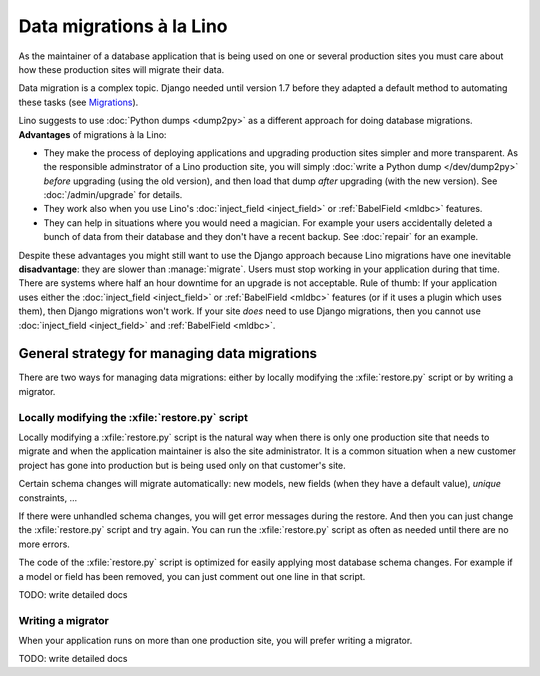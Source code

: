 .. _lino.datamig:

=========================
Data migrations à la Lino
=========================

As the maintainer of a database application that is being used on one
or several production sites you must care about how these production
sites will migrate their data.

Data migration is a complex topic. Django needed until version 1.7
before they adapted a default method to automating these tasks (see
`Migrations
<https://docs.djangoproject.com/en/2.2/topics/migrations/>`_).

Lino suggests to use :doc:`Python dumps <dump2py>` as a different
approach for doing database migrations.  **Advantages** of migrations
à la Lino:

- They make the process of deploying applications and upgrading
  production sites simpler and more transparent.  As the responsible
  adminstrator of a Lino production site, you will simply :doc:`write
  a Python dump </dev/dump2py>` *before* upgrading (using the old
  version), and then load that dump *after* upgrading (with the new
  version). See :doc:`/admin/upgrade` for details.

- They work also when you use Lino's :doc:`inject_field
  <inject_field>` or :ref:`BabelField <mldbc>` features.

- They can help in situations where you would need a magician. For
  example your users accidentally deleted a bunch of data from their
  database and they don't have a recent backup.
  See :doc:`repair` for an example.

Despite these advantages you might still want to use the Django
approach because Lino migrations have one inevitable **disadvantage**:
they are slower than :manage:`migrate`. Users must stop working in
your application during that time.  There are systems where half an
hour downtime for an upgrade is not acceptable.  Rule of thumb: If
your application uses either the :doc:`inject_field <inject_field>` or
:ref:`BabelField <mldbc>` features (or if it uses a plugin which uses
them), then Django migrations won't work.  If your site *does* need to
use Django migrations, then you cannot use :doc:`inject_field
<inject_field>` and :ref:`BabelField <mldbc>`.


General strategy for managing data migrations
=============================================

There are two ways for managing data migrations: either by locally
modifying the :xfile:`restore.py` script or by writing a migrator.


Locally modifying the :xfile:`restore.py` script
------------------------------------------------

Locally modifying a :xfile:`restore.py` script is the natural way when
there is only one production site that needs to migrate and when the
application maintainer is also the site administrator. It is a common
situation when a new customer project has gone into production but is
being used only on that customer's site.

Certain schema changes will migrate automatically: new models, new
fields (when they have a default value), `unique` constraints, ...

If there were unhandled schema changes, you will get error messages
during the restore.  And then you can just change the
:xfile:`restore.py` script and try again.  You can run the
:xfile:`restore.py` script as often as needed until there are no more
errors.

The code of the :xfile:`restore.py` script is optimized for easily
applying most database schema changes.  For example if a model or
field has been removed, you can just comment out one line in that
script.

TODO: write detailed docs


Writing a migrator
------------------

When your application runs on more than one production site, you will
prefer writing a migrator.

TODO: write detailed docs


